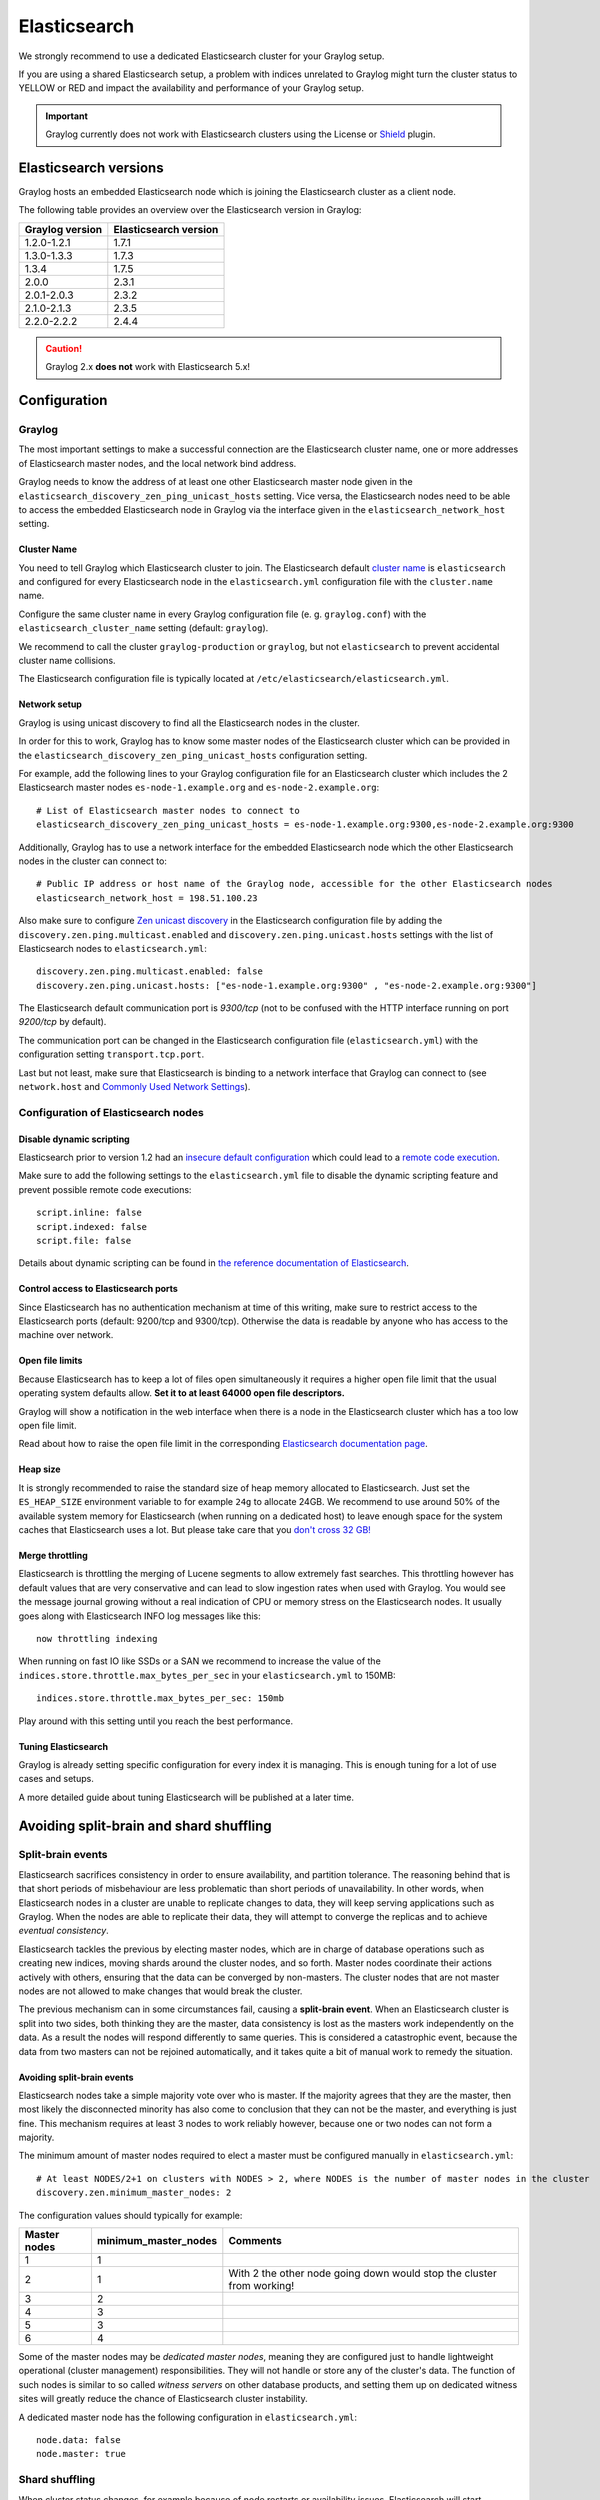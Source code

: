 .. _configuring_es:

*************
Elasticsearch
*************

We strongly recommend to use a dedicated Elasticsearch cluster for your Graylog setup.

If you are using a shared Elasticsearch setup, a problem with indices unrelated to Graylog might turn the cluster status to YELLOW or RED and impact the availability and performance of your Graylog setup.

.. important:: Graylog currently does not work with Elasticsearch clusters using the License or `Shield <https://www.elastic.co/guide/en/shield/2.3/index.html>`__ plugin.


Elasticsearch versions
======================

Graylog hosts an embedded Elasticsearch node which is joining the Elasticsearch cluster as a client node.

The following table provides an overview over the Elasticsearch version in Graylog:

===============  =====================
Graylog version  Elasticsearch version
===============  =====================
1.2.0-1.2.1      1.7.1
1.3.0-1.3.3      1.7.3
1.3.4            1.7.5
2.0.0            2.3.1
2.0.1-2.0.3      2.3.2
2.1.0-2.1.3      2.3.5
2.2.0-2.2.2      2.4.4
===============  =====================

.. caution:: Graylog 2.x **does not** work with Elasticsearch 5.x!


Configuration
=============

Graylog
-------

The most important settings to make a successful connection are the Elasticsearch cluster name, one or more addresses of Elasticsearch master nodes, and the local network bind address.

Graylog needs to know the address of at least one other Elasticsearch master node given in the ``elasticsearch_discovery_zen_ping_unicast_hosts`` setting. Vice versa, the Elasticsearch nodes need to be able to access the embedded Elasticsearch node in Graylog via the interface given in the ``elasticsearch_network_host`` setting.


Cluster Name
^^^^^^^^^^^^

You need to tell Graylog which Elasticsearch cluster to join. The Elasticsearch default `cluster name <https://www.elastic.co/guide/en/elasticsearch/reference/2.3/setup-configuration.html#cluster-name>`_ is ``elasticsearch`` and configured for every Elasticsearch node in the ``elasticsearch.yml`` configuration file with the ``cluster.name`` name.

Configure the same cluster name in every Graylog configuration file (e. g. ``graylog.conf``) with the ``elasticsearch_cluster_name`` setting (default: ``graylog``).

We recommend to call the cluster ``graylog-production`` or ``graylog``, but not ``elasticsearch`` to prevent accidental cluster name collisions.

The Elasticsearch configuration file is typically located at ``/etc/elasticsearch/elasticsearch.yml``.


Network setup
^^^^^^^^^^^^^

Graylog is using unicast discovery to find all the Elasticsearch nodes in the cluster.

In order for this to work, Graylog has to know some master nodes of the Elasticsearch cluster which can be provided in the ``elasticsearch_discovery_zen_ping_unicast_hosts`` configuration setting.

For example, add the following lines to your Graylog configuration file for an Elasticsearch cluster which includes the 2 Elasticsearch master nodes ``es-node-1.example.org`` and ``es-node-2.example.org``::

  # List of Elasticsearch master nodes to connect to
  elasticsearch_discovery_zen_ping_unicast_hosts = es-node-1.example.org:9300,es-node-2.example.org:9300

Additionally, Graylog has to use a network interface for the embedded Elasticsearch node which the other Elasticsearch nodes in the cluster can connect to::

  # Public IP address or host name of the Graylog node, accessible for the other Elasticsearch nodes
  elasticsearch_network_host = 198.51.100.23


Also make sure to configure `Zen unicast discovery <http://www.elastic.co/guide/en/elasticsearch/reference/2.3/modules-discovery-zen.html#unicast>`__ in
the Elasticsearch configuration file by adding the ``discovery.zen.ping.multicast.enabled`` and ``discovery.zen.ping.unicast.hosts`` settings with the
list of Elasticsearch nodes to ``elasticsearch.yml``::

  discovery.zen.ping.multicast.enabled: false
  discovery.zen.ping.unicast.hosts: ["es-node-1.example.org:9300" , "es-node-2.example.org:9300"]

The Elasticsearch default communication port is *9300/tcp* (not to be confused with the HTTP interface running on port *9200/tcp* by default).

The communication port can be changed in the Elasticsearch configuration file (``elasticsearch.yml``) with the configuration setting ``transport.tcp.port``.

Last but not least, make sure that Elasticsearch is binding to a network interface that Graylog can connect to (see ``network.host`` and `Commonly Used Network Settings <https://www.elastic.co/guide/en/elasticsearch/reference/2.3/modules-network.html#common-network-settings>`_).


Configuration of Elasticsearch nodes
------------------------------------

Disable dynamic scripting
^^^^^^^^^^^^^^^^^^^^^^^^^

Elasticsearch prior to version 1.2 had an `insecure default configuration <http://bouk.co/blog/elasticsearch-rce/>`__ which could lead to a `remote code execution <https://groups.google.com/forum/#!msg/graylog2/-icrS0rIA-Q/cCTJaNjVrQAJ>`__.

Make sure to add the following settings to the ``elasticsearch.yml`` file to disable the dynamic scripting feature and
prevent possible remote code executions::

  script.inline: false
  script.indexed: false
  script.file: false

Details about dynamic scripting can be found in `the reference documentation of Elasticsearch <https://www.elastic.co/guide/en/elasticsearch/reference/2.3/modules-scripting.html>`__.

Control access to Elasticsearch ports
^^^^^^^^^^^^^^^^^^^^^^^^^^^^^^^^^^^^^

Since Elasticsearch has no authentication mechanism at time of this writing, make sure to restrict access to the Elasticsearch
ports (default: 9200/tcp and 9300/tcp). Otherwise the data is readable by anyone who has access to the machine over network.

Open file limits
^^^^^^^^^^^^^^^^

Because Elasticsearch has to keep a lot of files open simultaneously it requires a higher open file limit that the usual operating
system defaults allow. **Set it to at least 64000 open file descriptors.**

Graylog will show a notification in the web interface when there is a node in the Elasticsearch cluster which has a too low open file limit.

Read about how to raise the open file limit in the corresponding `Elasticsearch documentation page <https://www.elastic.co/guide/en/elasticsearch/reference/2.3/setup-configuration.html#file-descriptors>`__.

Heap size
^^^^^^^^^

It is strongly recommended to raise the standard size of heap memory allocated to Elasticsearch. Just set the ``ES_HEAP_SIZE`` environment
variable to for example ``24g`` to allocate 24GB. We recommend to use around 50% of the available system memory for Elasticsearch (when
running on a dedicated host) to leave enough space for the system caches that Elasticsearch uses a lot. But please take care that you `don't cross 32 GB! <https://www.elastic.co/guide/en/elasticsearch/guide/2.x/heap-sizing.html#compressed_oops>`__

Merge throttling
^^^^^^^^^^^^^^^^

Elasticsearch is throttling the merging of Lucene segments to allow extremely fast searches. This throttling however has default values
that are very conservative and can lead to slow ingestion rates when used with Graylog. You would see the message journal growing without
a real indication of CPU or memory stress on the Elasticsearch nodes. It usually goes along with Elasticsearch INFO log messages like this::

  now throttling indexing

When running on fast IO like SSDs or a SAN we recommend to increase the value of the ``indices.store.throttle.max_bytes_per_sec`` in your
``elasticsearch.yml`` to 150MB::

  indices.store.throttle.max_bytes_per_sec: 150mb

Play around with this setting until you reach the best performance.

Tuning Elasticsearch
^^^^^^^^^^^^^^^^^^^^

Graylog is already setting specific configuration for every index it is managing. This is enough tuning for a lot of use cases and setups.

A more detailed guide about tuning Elasticsearch will be published at a later time.


Avoiding split-brain and shard shuffling
========================================

Split-brain events
------------------

Elasticsearch sacrifices consistency in order to ensure availability, and partition tolerance. The reasoning behind that is that short periods of misbehaviour are less problematic than short periods of unavailability. In other words, when Elasticsearch nodes in a cluster are unable to replicate changes to data, they will keep serving applications such as Graylog. When the nodes are able to replicate their data, they will attempt to converge the replicas and to achieve *eventual consistency*.

Elasticsearch tackles the previous by electing master nodes, which are in charge of database operations such as creating new indices, moving shards around the cluster nodes, and so forth. Master nodes coordinate their actions actively with others, ensuring that the data can be converged by non-masters. The cluster nodes that are not master nodes are not allowed to make changes that would break the cluster.

The previous mechanism can in some circumstances fail, causing a **split-brain event**. When an Elasticsearch cluster is split into two sides, both thinking they are the master, data consistency is lost as the masters work independently on the data. As a result the nodes will respond differently to same queries. This is considered a catastrophic event, because the data from two masters can not be rejoined automatically, and it takes quite a bit of manual work to remedy the situation.

Avoiding split-brain events
^^^^^^^^^^^^^^^^^^^^^^^^^^^

Elasticsearch nodes take a simple majority vote over who is master. If the majority agrees that they are the master, then most likely the disconnected minority has also come to conclusion that they can not be the master, and everything is just fine. This mechanism requires at least 3 nodes to work reliably however, because one or two nodes can not form a majority. 

The minimum amount of master nodes required to elect a master must be configured manually in ``elasticsearch.yml``::

  # At least NODES/2+1 on clusters with NODES > 2, where NODES is the number of master nodes in the cluster
  discovery.zen.minimum_master_nodes: 2

The configuration values should typically for example:

+--------------+------------------------+----------------------------------------------------------------------+
| Master nodes | minimum_master_nodes   | Comments                                                             |
+==============+========================+======================================================================+
| 1            | 1                      |                                                                      |
+--------------+------------------------+----------------------------------------------------------------------+
| 2            | 1                      | With 2 the other node going down would stop the cluster from working!|
+--------------+------------------------+----------------------------------------------------------------------+
| 3            | 2                      |                                                                      |
+--------------+------------------------+----------------------------------------------------------------------+
| 4            | 3                      |                                                                      |
+--------------+------------------------+----------------------------------------------------------------------+
| 5            | 3                      |                                                                      |
+--------------+------------------------+----------------------------------------------------------------------+
| 6            | 4                      |                                                                      |
+--------------+------------------------+----------------------------------------------------------------------+

Some of the master nodes may be *dedicated master nodes*, meaning they are configured just to handle lightweight operational (cluster management) responsibilities. They will not handle or store any of the cluster's data. The function of such nodes is similar to so called *witness servers* on other database products, and setting them up on dedicated witness sites will greatly reduce the chance of Elasticsearch cluster instability. 

A dedicated master node has the following configuration in ``elasticsearch.yml``::

 node.data: false
 node.master: true

Shard shuffling
---------------

When cluster status changes, for example because of node restarts or availability issues, Elasticsearch will start automatically rebalancing the data in the cluster. The cluster works on making sure that the amount of shards and replicas will conform to the cluster configuration. This is a problem if the status changes are just temporary. Moving shards and replicas around in the cluster takes considerable amount of resources, and should be done only when necessary.

Avoiding unnecessary shuffling
^^^^^^^^^^^^^^^^^^^^^^^^^^^^^^

Elasticsearch has couple configuration options, which are designed to allow short times of unavailability before starting the recovery process with shard shuffling. There are 3 settings that may be configured in ``elasticsearch.yml``::

  # Recover only after the given number of nodes have joined the cluster. Can be seen as "minimum number of nodes to attempt recovery at all".
  gateway.recover_after_nodes: 8
  # Time to wait for additional nodes after recover_after_nodes is met.
  gateway.recover_after_time: 5m
  # Inform ElasticSearch how many nodes form a full cluster. If this number is met, start up immediately.
  gateway.expected_nodes: 10

The configuration options should be set up so that only *minimal* node unavailability is tolerated. For example server restarts are common, and should be done in managed manner. The logic is that if you lose large part of your cluster, you probably should start re-shuffling the shards and replicas without tolerating the situation. 


Custom index mappings
=====================

Sometimes it's useful to not rely on Elasticsearch's `dynamic mapping <https://www.elastic.co/guide/en/elasticsearch/guide/2.x/dynamic-mapping.html>`__ but to define a stricter schema for messages.

.. note:: If the index mapping is conflicting with the actual message to be sent to Elasticsearch, indexing that message will fail.

Graylog itself is using a default mapping which includes settings for the ``timestamp``, ``message``, ``full_message``, and ``source`` fields of indexed messages::

  $ curl -X GET 'http://localhost:9200/_template/graylog-internal?pretty'
  {
    "graylog-internal" : {
      "order" : -2147483648,
      "template" : "graylog_*",
      "settings" : { },
      "mappings" : {
        "message" : {
          "_ttl" : {
            "enabled" : true
          },
          "_source" : {
            "enabled" : true
          },
          "dynamic_templates" : [ {
            "internal_fields" : {
              "mapping" : {
                "index" : "not_analyzed",
                "type" : "string"
              },
              "match" : "gl2_*"
            }
          }, {
            "store_generic" : {
              "mapping" : {
                "index" : "not_analyzed"
              },
              "match" : "*"
            }
          } ],
          "properties" : {
            "full_message" : {
              "analyzer" : "standard",
              "index" : "analyzed",
              "type" : "string"
            },
            "streams" : {
              "index" : "not_analyzed",
              "type" : "string"
            },
            "source" : {
              "analyzer" : "analyzer_keyword",
              "index" : "analyzed",
              "type" : "string"
            },
            "message" : {
              "analyzer" : "standard",
              "index" : "analyzed",
              "type" : "string"
            },
            "timestamp" : {
              "format" : "yyyy-MM-dd HH:mm:ss.SSS",
              "type" : "date"
            }
          }
        }
      },
      "aliases" : { }
    }
  }

In order to extend the default mapping of Elasticsearch and Graylog, you can create one or more custom index mappings and add them as index templates to Elasticsearch.

Let's say we have a schema for our data like the following:

======================  ==========  ========================
Field Name              Field Type  Example
======================  ==========  ========================
``http_method``         string      GET
``http_response_code``  long        200
``ingest_time``         date        2016-06-13T15:00:51.927Z
``took_ms``             long        56
======================  ==========  ========================

This would translate to the following additional index mapping in Elasticsearch::

  "mappings" : {
    "message" : {
      "properties" : {
        "http_method" : {
          "type" : "string",
          "index" : "not_analyzed"
        },
        "http_response_code" : {
          "type" : "long"
        },
        "ingest_time" : {
          "type" : "date",
          "format": "strict_date_time"
        },
        "took_ms" : {
          "type" : "long"
        }
      }
    }
  }

The format of the ``ingest_time`` field is described in the Elasticsearch documentation about the `format mapping parameter <https://www.elastic.co/guide/en/elasticsearch/reference/2.3/mapping-date-format.html>`_. Also make sure to check the Elasticsearch documentation about `Field datatypes <https://www.elastic.co/guide/en/elasticsearch/reference/2.3/mapping-types.html>`_.

In order to apply the additional index mapping when Graylog creates a new index in Elasticsearch, it has to be added to an `index template <https://www.elastic.co/guide/en/elasticsearch/reference/2.3/indices-templates.html>`_. The Graylog default template (``graylog-internal``) has the lowest priority and will be merged with the custom index template by Elasticsearch.

.. warning:: If the default index mapping and the custom index mapping cannot be merged (e. g. because of conflicting field datatypes), Elasticsearch will throw an exception and won't create the index. So be extremeley cautious and conservative about the custom index mappings!

Creating a new index template
-----------------------------

Save the following index template for the custom index mapping into a file named ``graylog-custom-mapping.json``::

  {
    "template": "graylog_*",
    "mappings" : {
      "message" : {
        "properties" : {
          "http_method" : {
            "type" : "string",
            "index" : "not_analyzed"
          },
          "http_response_code" : {
            "type" : "long"
          },
          "ingest_time" : {
            "type" : "date",
            "format": "strict_date_time"
          },
          "took_ms" : {
            "type" : "long"
          }
        }
      }
    }
  }


Finally, load the index mapping into Elasticsearch with the following command::

  $ curl -X PUT -d @'graylog-custom-mapping.json' 'http://localhost:9200/_template/graylog-custom-mapping?pretty'
  {
    "acknowledged" : true
  }


Every Elasticsearch index created from that time on, will have an index mapping consisting of the original ``graylog-internal`` index template and the new ``graylog-custom-mapping`` template::

  $ curl -X GET 'http://localhost:9200/graylog_deflector/_mapping?pretty'
  {
    "graylog_2" : {
      "mappings" : {
        "message" : {
          "_ttl" : {
            "enabled" : true
          },
          "dynamic_templates" : [ {
            "internal_fields" : {
              "mapping" : {
                "index" : "not_analyzed",
                "type" : "string"
              },
              "match" : "gl2_*"
            }
          }, {
            "store_generic" : {
              "mapping" : {
                "index" : "not_analyzed"
              },
              "match" : "*"
            }
          } ],
          "properties" : {
            "full_message" : {
              "type" : "string",
              "analyzer" : "standard"
            },
            "http_method" : {
              "type" : "string",
              "index" : "not_analyzed"
            },
            "http_response_code" : {
              "type" : "long"
            },
            "ingest_time" : {
              "type" : "date",
              "format" : "strict_date_time"
            },
            "message" : {
              "type" : "string",
              "analyzer" : "standard"
            },
            "source" : {
              "type" : "string",
              "analyzer" : "analyzer_keyword"
            },
            "streams" : {
              "type" : "string",
              "index" : "not_analyzed"
            },
            "timestamp" : {
              "type" : "date",
              "format" : "yyyy-MM-dd HH:mm:ss.SSS"
            },
            "took_ms" : {
              "type" : "long"
            }
          }
        }
      }
    }
  }

.. note:: When using different index sets every index set can have is own mapping. 


Deleting custom index templates
-------------------------------

If you want to remove an existing index template from Elasticsearch, simply issue a ``DELETE`` request to Elasticsearch::

  $ curl -X DELETE 'http://localhost:9200/_template/graylog-custom-mapping?pretty'
  {
    "acknowledged" : true
  }


After you've removed the index template, new indices will only have the original index mapping::

  $ curl -X GET 'http://localhost:9200/graylog_deflector/_mapping?pretty'
  {
    "graylog_3" : {
      "mappings" : {
        "message" : {
          "_ttl" : {
            "enabled" : true
          },
          "dynamic_templates" : [ {
            "internal_fields" : {
              "mapping" : {
                "index" : "not_analyzed",
                "type" : "string"
              },
              "match" : "gl2_*"
            }
          }, {
            "store_generic" : {
              "mapping" : {
                "index" : "not_analyzed"
              },
              "match" : "*"
            }
          } ],
          "properties" : {
            "full_message" : {
              "type" : "string",
              "analyzer" : "standard"
            },
            "message" : {
              "type" : "string",
              "analyzer" : "standard"
            },
            "source" : {
              "type" : "string",
              "analyzer" : "analyzer_keyword"
            },
            "streams" : {
              "type" : "string",
              "index" : "not_analyzed"
            },
            "timestamp" : {
              "type" : "date",
              "format" : "yyyy-MM-dd HH:mm:ss.SSS"
            }
          }
        }
      }
    }
  }

.. _es_cluster_status:

Cluster Status explained
========================

Elasticsearch provides a classification for the `cluster health <https://www.elastic.co/guide/en/elasticsearch/reference/2.3/cluster-health.html>`_.

The cluster status applies to different levels:

* **Shard level** - see status descriptions below
* **Index level** - inherits the status of the worst shard status
* **Cluster level** - inherits the status of the worst index status

That means that the Elasticsearch cluster status can turn red if a single index or shard has problems even though the rest of the indices/shards are okay.

.. note:: Graylog checks the status of the current write index while indexing messages. If that one is GREEN or YELLOW, Graylog will continue to write messages into Elasticsearch regardless of the overall cluster status.

Explanation of the different status levels:

RED
---

The RED status indicates that some or all of the primary shards are not available.

In this state, no searches can be performed until all primary shards have been restored.


YELLOW
------

The YELLOW status means that all of the primary shards are available but some or all shard replicas are not.

With only one Elasticsearch node, the cluster state cannot become green because shard replicas cannot be assigned.

In most cases, this can be solved by adding another Elasticsearch node to the cluster or by reducing the replication factor of the indices (which means less resiliency against node outages, though).


GREEN
-----

The cluster is fully operational. All primary and replica shards are available.
